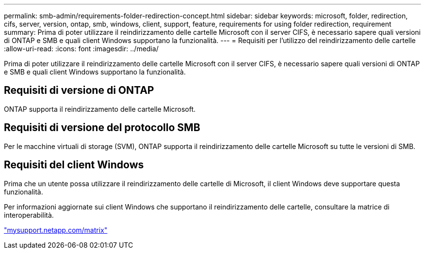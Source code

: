 ---
permalink: smb-admin/requirements-folder-redirection-concept.html 
sidebar: sidebar 
keywords: microsoft, folder, redirection, cifs, server, version, ontap, smb, windows, client, support, feature, requirements for using folder redirection, requirement 
summary: Prima di poter utilizzare il reindirizzamento delle cartelle Microsoft con il server CIFS, è necessario sapere quali versioni di ONTAP e SMB e quali client Windows supportano la funzionalità. 
---
= Requisiti per l'utilizzo del reindirizzamento delle cartelle
:allow-uri-read: 
:icons: font
:imagesdir: ../media/


[role="lead"]
Prima di poter utilizzare il reindirizzamento delle cartelle Microsoft con il server CIFS, è necessario sapere quali versioni di ONTAP e SMB e quali client Windows supportano la funzionalità.



== Requisiti di versione di ONTAP

ONTAP supporta il reindirizzamento delle cartelle Microsoft.



== Requisiti di versione del protocollo SMB

Per le macchine virtuali di storage (SVM), ONTAP supporta il reindirizzamento delle cartelle Microsoft su tutte le versioni di SMB.



== Requisiti del client Windows

Prima che un utente possa utilizzare il reindirizzamento delle cartelle di Microsoft, il client Windows deve supportare questa funzionalità.

Per informazioni aggiornate sui client Windows che supportano il reindirizzamento delle cartelle, consultare la matrice di interoperabilità.

http://mysupport.netapp.com/matrix["mysupport.netapp.com/matrix"]
